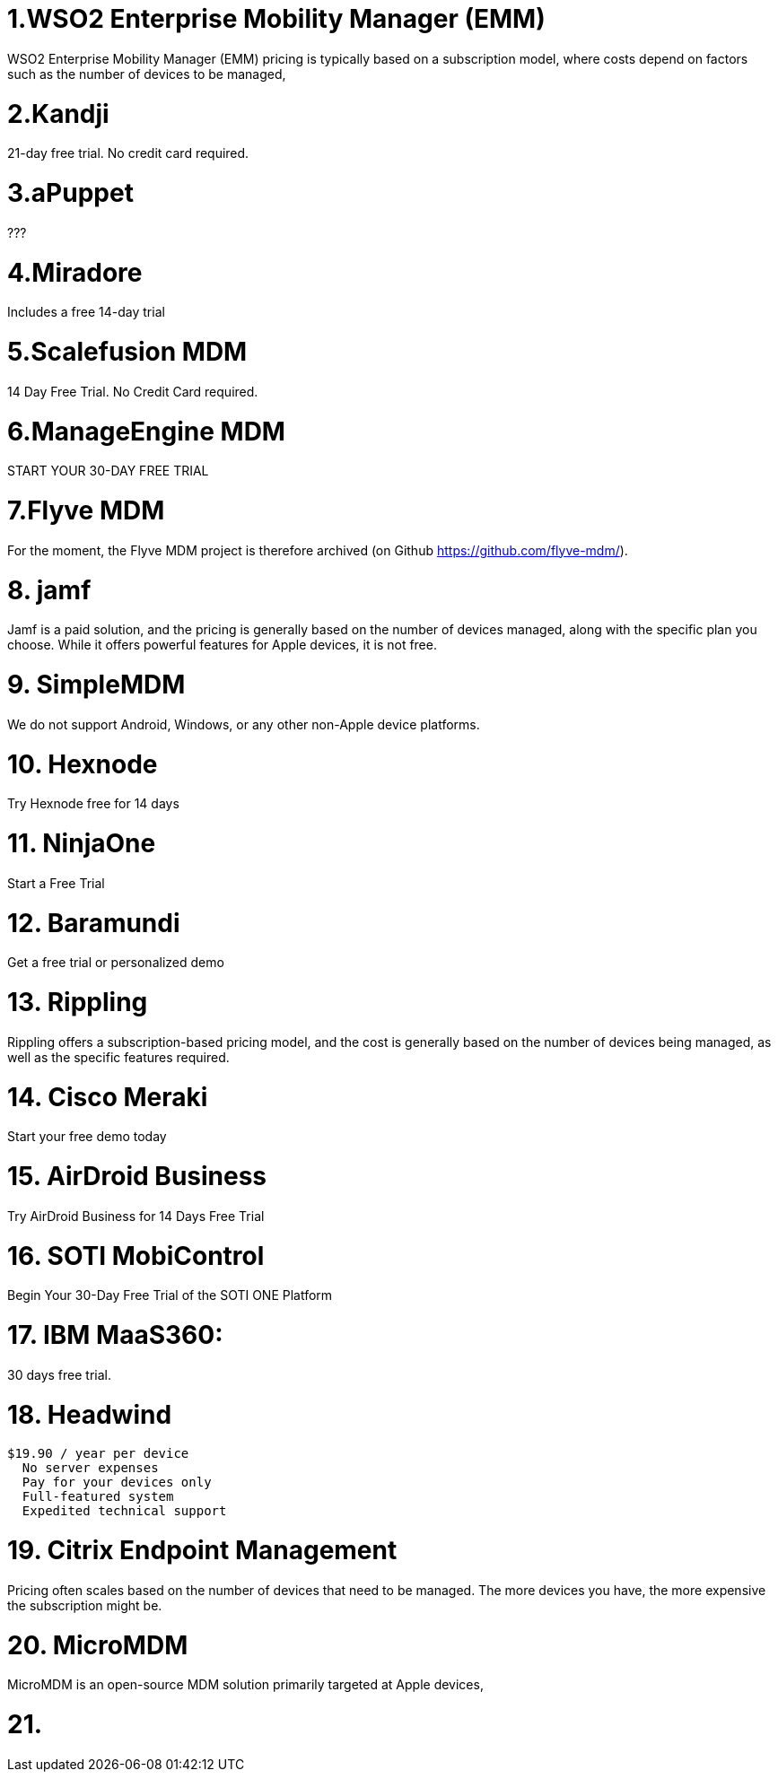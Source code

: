 = 1.WSO2 Enterprise Mobility Manager (EMM)


WSO2 Enterprise Mobility Manager (EMM) pricing is typically based on a subscription model, where costs depend on factors such as the number of devices to be managed,


= 2.Kandji

21-day free trial. No credit card required.

= 3.aPuppet

???

= 4.Miradore

Includes a free 14-day trial

= 5.Scalefusion MDM

14 Day Free Trial. No Credit Card required.

= 6.ManageEngine MDM

START YOUR 30-DAY FREE TRIAL

= 7.Flyve MDM

For the moment, the Flyve MDM project is therefore archived (on Github https://github.com/flyve-mdm/).

= 8. jamf

Jamf is a paid solution, and the pricing is generally based on the number of devices managed, along with the specific plan you choose. While it offers powerful features for Apple devices, it is not free.

= 9. SimpleMDM

We do not support Android, Windows, or any other non-Apple device platforms.

= 10.  Hexnode

Try Hexnode free for 14 days

= 11. NinjaOne

Start a Free Trial

= 12. Baramundi
Get a free trial or personalized demo

= 13. Rippling

Rippling offers a subscription-based pricing model, and the cost is generally based on the number of devices being managed, as well as the specific features required.

= 14. Cisco Meraki

Start your free demo today 

= 15. AirDroid Business

Try AirDroid Business for 14 Days Free Trial

= 16. SOTI MobiControl

Begin Your 30-Day Free Trial of the
SOTI ONE Platform

= 17. IBM MaaS360:

30 days free trial.

= 18. Headwind 

  $19.90 / year per device
    No server expenses
    Pay for your devices only
    Full-featured system
    Expedited technical support

= 19. Citrix Endpoint Management 

Pricing often scales based on the number of devices that need to be managed. The more devices you have, the more expensive the subscription might be.

= 20. MicroMDM

MicroMDM is an open-source MDM solution primarily targeted at Apple devices,

= 21. 








